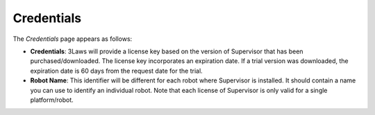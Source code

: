Credentials
###########

The *Credentials* page appears as follows:

- **Credentials**: 3Laws will provide a license key based on the version of Supervisor that has been purchased/downloaded.  The license key incorporates an expiration date. If a trial version was downloaded, the expiration date is 60 days from the request date for the trial.
- **Robot Name**: This identifier will be different for each robot where Supervisor is installed. It should contain a name you can use to identify an individual robot. Note that each license of Supervisor is only valid for a single platform/robot.
